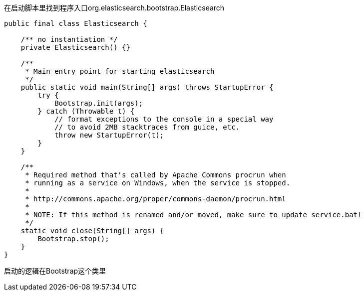 在启动脚本里找到程序入口org.elasticsearch.bootstrap.Elasticsearch
[source,java]
----
public final class Elasticsearch {

    /** no instantiation */
    private Elasticsearch() {}

    /**
     * Main entry point for starting elasticsearch
     */
    public static void main(String[] args) throws StartupError {
        try {
            Bootstrap.init(args);
        } catch (Throwable t) {
            // format exceptions to the console in a special way
            // to avoid 2MB stacktraces from guice, etc.
            throw new StartupError(t);
        }
    }

    /**
     * Required method that's called by Apache Commons procrun when
     * running as a service on Windows, when the service is stopped.
     *
     * http://commons.apache.org/proper/commons-daemon/procrun.html
     *
     * NOTE: If this method is renamed and/or moved, make sure to update service.bat!
     */
    static void close(String[] args) {
        Bootstrap.stop();
    }
}
----
启动的逻辑在Bootstrap这个类里

